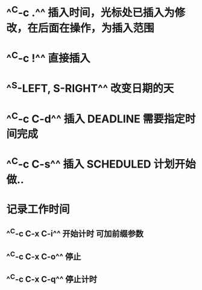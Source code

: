 * ^^C-c .^^ 插入时间，光标处已插入为修改，在后面在操作，为插入范围
* ^^C-c !^^ 直接插入
* ^^S-LEFT, S-RIGHT^^ 改变日期的天
* ^^C-c C-d^^ 插入 DEADLINE 需要指定时间完成
* ^^C-c C-s^^ 插入 SCHEDULED  计划开始做..
* 记录工作时间
** ^^C-c C-x C-i^^ 开始计时 可加前缀参数
** ^^C-c C-x C-o^^ 停止
** ^^C-c C-x C-q^^ 停止计时